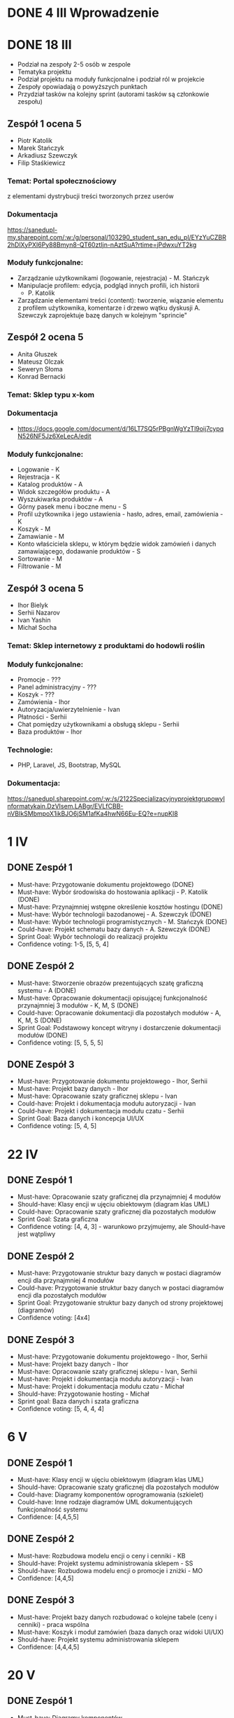* DONE 4 III Wprowadzenie

* DONE 18 III
 - Podział na zespoły 2-5 osób w zespole
 - Tematyka projektu
 - Podział projektu na moduły funkcjonalne i podział ról w projekcie
 - Zespoły opowiadają o powyższych punktach
 - Przydział tasków na kolejny sprint (autorami tasków są członkowie zespołu)

** Zespół 1 ocena 5
 - Piotr Katolik
 - Marek Stańczyk
 - Arkadiusz Szewczyk
 - Filip Staśkiewicz

*** Temat: Portal społecznościowy
  z elementami dystrybucji treści tworzonych przez userów
*** Dokumentacja
    https://sanedupl-my.sharepoint.com/:w:/g/personal/103290_student_san_edu_pl/EYzYuCZBR2hDlXyPXI6Py88Bmyn8-QT60ztIjn-nAztSuA?rtime=jPdwxuYT2kg
*** Moduły funkcjonalne:
  - Zarządzanie użytkownikami (logowanie, rejestracja) - M. Stańczyk
  - Manipulacje profilem: edycja, podgląd innych profili, ich historii
    - P. Katolik
  - Zarządzanie elementami treści (content): tworzenie, wiązanie
    elementu z profilem użytkownika, komentarze i drzewo wątku dyskusji
    A. Szewczyk zaprojektuje bazę danych w kolejnym "sprincie"

** Zespół 2 ocena 5
 - Anita Głuszek
 - Mateusz Olczak
 - Seweryn Słoma
 - Konrad Bernacki

*** Temat: Sklep typu x-kom
*** Dokumentacja
  - https://docs.google.com/document/d/16LT7SQ5rPBgnWgYzTl9oij7cypqN526NF5Jz6XeLecA/edit
*** Moduły funkcjonalne:
  - Logowanie - K
  - Rejestracja - K
  - Katalog produktów - A
  - Widok szczegółów produktu - A
  - Wyszukiwarka produktów - A
  - Górny pasek menu i boczne menu - S
  - Profil użytkownika i jego ustawienia - hasło, adres, email, zamówienia - K
  - Koszyk - M
  - Zamawianie - M
  - Konto właściciela sklepu, w którym będzie widok zamówień i danych zamawiającego, dodawanie produktów - S
  - Sortowanie - M
  - Filtrowanie - M

** Zespół 3 ocena 5
  - Ihor Bielyk
  - Serhii Nazarov
  - Ivan Yashin
  - Michał Socha

*** Temat: Sklep internetowy z produktami do hodowli roślin
*** Moduły funkcjonalne:
  - Promocje - ???
  - Panel administracyjny - ???
  - Koszyk - ???
  - Zamówienia - Ihor
  - Autoryzacja/uwierzytelnienie - Ivan
  - Płatności - Serhii
  - Chat pomiędzy użytkownikami a obsługą sklepu - Serhii
  - Baza produktów - Ihor
*** Technologie:
  - PHP, Laravel, JS, Bootstrap, MySQL
*** Dokumentacja:
   https://sanedupl.sharepoint.com/:w:/s/2122SpecjalizacyjnyprojektgrupowyInformatykain.DzVIsem.LABgr/EVLfCBB-nVBIkSMbmpoX1ikBJO6jSM1afKa4hwN66Eu-EQ?e=nupKI8

* 1 IV
** DONE Zespół 1
  - Must-have:   Przygotowanie dokumentu projektowego (DONE)
  - Must-have:   Wybór środowiska do hostowania aplikacji - P. Katolik (DONE)
  - Must-have:   Przynajmniej wstępne określenie kosztów hostingu (DONE)
  - Must-have:   Wybór technologii bazodanowej - A. Szewczyk (DONE)
  - Must-have:   Wybór technologii programistycznych - M. Stańczyk (DONE)
  - Could-have:  Projekt schematu bazy danych - A. Szewczyk (DONE)
  - Sprint Goal: Wybór technologii do realizacji projektu
  - Confidence voting: 1-5, [5, 5, 4]

** DONE Zespół 2
  - Must-have:   Stworzenie obrazów prezentujących szatę graficzną systemu - A (DONE)
  - Must-have:   Opracowanie dokumentacji opisującej funkcjonalność przynajmniej 3 modułów - K, M, S (DONE)
  - Could-have:  Opracowanie dokumentacji dla pozostałych modułów - A, K, M, S (DONE)
  - Sprint Goal: Podstawowy koncept witryny i dostarczenie dokumentacji modułów (DONE)
  - Confidence voting: [5, 5, 5, 5]

** DONE Zespół 3
  - Must-have:   Przygotowanie dokumentu projektowego - Ihor, Serhii
  - Must-have:   Projekt bazy danych - Ihor
  - Must-have:   Opracowanie szaty graficznej sklepu - Ivan
  - Could-have:  Projekt i dokumentacja modułu autoryzacji - Ivan
  - Could-have:  Projekt i dokumentacja modułu czatu - Serhii
  - Sprint Goal: Baza danych i koncepcja UI/UX
  - Confidence voting: [5, 4, 5]

* 22 IV
** DONE Zespół 1
  - Must-have:   Opracowanie szaty graficznej dla przynajmniej 4 modułów
  - Should-have: Klasy encji w ujęciu obiektowym (diagram klas UML)
  - Could-have:  Opracowanie szaty graficznej dla pozostałych modułów
  - Sprint Goal: Szata graficzna
  - Confidence voting: [4, 4, 3] - warunkowo przyjmujemy, ale Should-have jest wątpliwy

** DONE Zespół 2
  - Must-have:   Przygotowanie struktur bazy danych w postaci diagramów encji dla przynajmniej 4 modułów
  - Could-have:  Przygotowanie struktur bazy danych w postaci diagramów encji dla pozostałych modułów
  - Sprint Goal: Przygotowanie struktur bazy danych od strony projektowej (diagramów)
  - Confidence voting: [4x4]

** DONE Zespół 3
  - Must-have:  Przygotowanie dokumentu projektowego - Ihor, Serhii
  - Must-have:  Projekt bazy danych - Ihor
  - Must-have:  Opracowanie szaty graficznej sklepu - Ivan, Serhii
  - Must-have:  Projekt i dokumentacja modułu autoryzacji - Ivan
  - Must-have:  Projekt i dokumentacja modułu czatu - Michał
  - Should-have: Przygotowanie hosting - Michał
  - Sprint goal: Baza danych i szata graficzna
  - Confidence voting: [5, 4, 4, 4]

* 6 V
** DONE Zespół 1
  - Must-have: Klasy encji w ujęciu obiektowym (diagram klas UML)
  - Should-have: Opracowanie szaty graficznej dla pozostałych modułów
  - Could-have: Diagramy komponentów oprogramowania (szkielet)
  - Could-have: Inne rodzaje diagramów UML dokumentujących funkcjonalność systemu
  - Confidence: [4,4,5,5]

** DONE Zespół 2
  - Must-have: Rozbudowa modelu encji o ceny i cenniki - KB
  - Should-have: Projekt systemu administrowania sklepem - SS
  - Should-have: Rozbudowa modelu encji o promocje i zniżki - MO
  - Confidence: [4,4,5]

** DONE Zespół 3
  - Must-have: Projekt bazy danych rozbudować o kolejne tabele (ceny i cenniki) - praca wspólna
  - Must-have: Koszyk i moduł zamówień (baza danych oraz widoki UI/UX)
  - Should-have: Projekt systemu administrowania sklepem
  - Confidence: [4,4,4,5]

* 20 V
** DONE Zespół 1
  - Must-have: Diagramy komponentów
  - Must-have: Diagramy rozmieszczenia (deployment diagrams)
  - Confidence: [4,4,5]

** DONE Zespół 2
  - Must-have: Diagramy komponentów
  - Must-have: Diagramy rozmieszczenia (deployment diagrams)
  - Should-have: Implementacja wybranych elementów (React, UI/UX)
  - Confidence: [5,4,5]

** DONE Zespół 3
  - Must-have: Projekt systemu administrowania sklepem
  - Should-have: Implementacja wybranych elementów
  - Confidence: [3,4,5]

* 3 VI Ocena i podsumowanie
